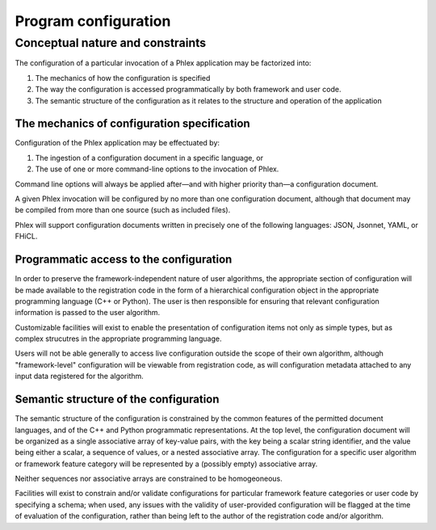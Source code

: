 Program configuration
=====================

Conceptual nature and constraints
---------------------------------

The configuration of a particular invocation of a Phlex application may be factorized into:

#. The mechanics of how the configuration is specified
#. The way the configuration is accessed programmatically by both framework and user code.
#. The semantic structure of the configuration as it relates to the structure and operation of the application

The mechanics of configuration specification
^^^^^^^^^^^^^^^^^^^^^^^^^^^^^^^^^^^^^^^^^^^^

Configuration of the Phlex application may be effectuated by:

#. The ingestion of a configuration document in a specific language, or
#. The use of one or more command-line options to the invocation of Phlex.

Command line options will always be applied after—and with higher priority than—a configuration document.

A given Phlex invocation will be configured by no more than one configuration document, although that document may be compiled from more than one source (such as included files).

Phlex will support configuration documents written in precisely one of the following languages: JSON, Jsonnet, YAML, or FHiCL.

Programmatic access to the configuration
^^^^^^^^^^^^^^^^^^^^^^^^^^^^^^^^^^^^^^^^

In order to preserve the framework-independent nature of user algorithms, the appropriate section of configuration will be made available to the registration code in the form of a hierarchical configuration object in the appropriate programming language (C++ or Python).
The user is then responsible for ensuring that relevant configuration information is passed to the user algorithm.

Customizable facilities will exist to enable the presentation of configuration items not only as simple types, but as complex strucutres in the appropriate programming language.

Users will not be able generally to access live configuration outside the scope of their own algorithm, although "framework-level" configuration will be viewable from registration code, as will configuration metadata attached to any input data registered for the algorithm.

Semantic structure of the configuration
^^^^^^^^^^^^^^^^^^^^^^^^^^^^^^^^^^^^^^^

The semantic structure of the configuration is constrained by the common features of the permitted document languages, and of the C++ and Python programmatic representations.
At the top level, the configuration document will be organized as a single associative array of key-value pairs, with the key being a scalar string identifier, and the value being either a scalar, a sequence of values, or a nested associative array.
The configuration for a specific user algorithm or framework feature category will be represented by a (possibly empty) associative array.

Neither sequences nor associative arrays are constrained to be homogeoneous.

Facilities will exist to constrain and/or validate configurations for particular framework feature categories or user code by specifying a schema; when used, any issues with the validity of user-provided configuration will be flagged at the time of evaluation of the configuration, rather than being left to the author of the registration code and/or algorithm.

